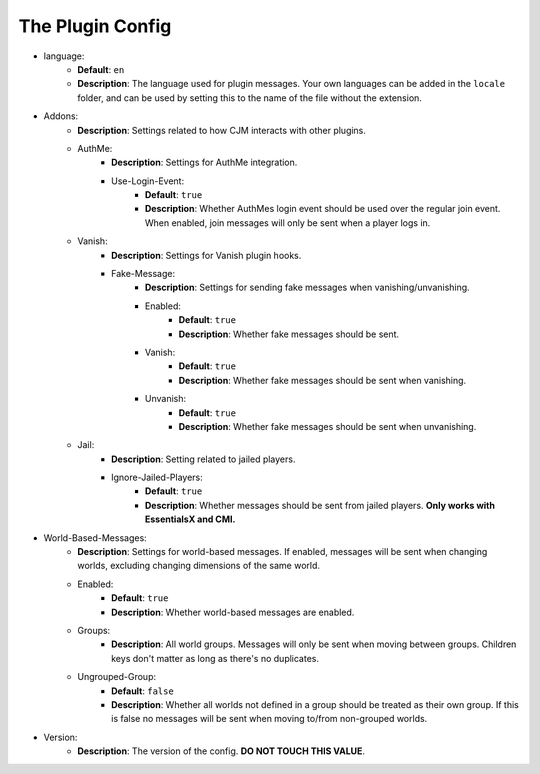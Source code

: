 The Plugin Config
=================

* language:
   * **Default**: ``en``
   * **Description**: The language used for plugin messages. Your own languages can be added in the ``locale`` folder, and can be used by setting this to the name of the file without the extension.

* Addons:
   * **Description**: Settings related to how CJM interacts with other plugins.
   * AuthMe:
      * **Description**: Settings for AuthMe integration.
      * Use-Login-Event:
         * **Default**: ``true``
         * **Description**: Whether AuthMes login event should be used over the regular join event. When enabled, join messages will only be sent when a player logs in.

   * Vanish:
      * **Description**: Settings for Vanish plugin hooks.
      * Fake-Message:
         * **Description**: Settings for sending fake messages when vanishing/unvanishing.
         * Enabled:
            * **Default**: ``true``
            * **Description**: Whether fake messages should be sent.
         * Vanish:
            * **Default**: ``true``
            * **Description**: Whether fake messages should be sent when vanishing.
         * Unvanish:
            * **Default**: ``true``
            * **Description**: Whether fake messages should be sent when unvanishing.

   * Jail:
      * **Description**: Setting related to jailed players.
      * Ignore-Jailed-Players:
            * **Default**: ``true``
            * **Description**: Whether messages should be sent from jailed players. **Only works with EssentialsX and CMI.**

* World-Based-Messages:
   * **Description**: Settings for world-based messages. If enabled, messages will be sent when changing worlds, excluding changing dimensions of the same world.
   * Enabled:
      * **Default**: ``true``
      * **Description**: Whether world-based messages are enabled.
   * Groups:
      * **Description**: All world groups. Messages will only be sent when moving between groups. Children keys don't matter as long as there's no duplicates.
   * Ungrouped-Group:
      * **Default**: ``false``
      * **Description**:  Whether all worlds not defined in a group should be treated as their own group. If this is false no messages will be sent when moving to/from non-grouped worlds.

* Version:
   * **Description**: The version of the config. **DO NOT TOUCH THIS VALUE**.
